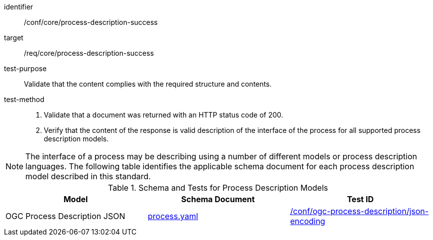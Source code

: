 [[ats_core_process-description-success]]

[abstract_test]
====
[%metadata]
identifier:: /conf/core/process-description-success
target:: /req/core/process-description-success
test-purpose:: Validate that the content complies with the required structure and contents.
test-method::
+
--
1. Validate that a document was returned with an HTTP status code of 200.

2. Verify that the content of the response is valid description of the interface of the process for all supported process description models.
--
====

NOTE: The interface of a process may be describing using a number of different models or process description languages. The following table identifies the applicable schema document for each process description model described in this standard.

[[process-description-model]]
.Schema and Tests for Process Description Models
[cols="3",options="header"]
|===
|Model |Schema Document |Test ID
|OGC Process Description JSON|link:http://schemas.opengis.net/ogcapi/features/part1/1.0/openapi/schemas/process.yaml[process.yaml] |<<req_ogc-process-description_json-encoding,/conf/ogc-process-description/json-encoding>>
|===
